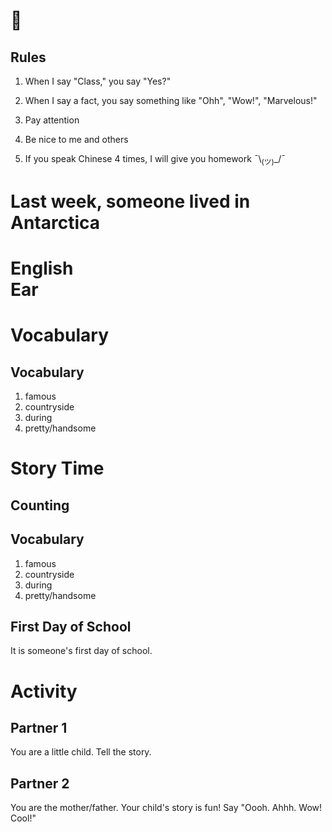 #+TITLE:
#+SUBTITLE:
#+AUTHOR:
#+STARTUP: inlineimages
:reveal_properties:
#+PROPERTY: HEADER-ARGS+ :eval no-export
#+REVEAL_ROOT: ~/share/Teaching/reveal.js-master/
#+REVEAL_HISTORY: true
#+OPTIONS: timestamp:nil toc:nil
#+OPTIONS: reveal_embed_local_resources:t
# #+REVEAL_ADD_PLUGIN: chalkboard RevealChalkboard plugin/chalkboard/plugin.js plugin/chalkboard/style.css plugins/all.min.js plugins/all.min.css
#+REVEAL_EXTRA_CSS: ../dist/utils.css
#+REVEAL_THEME: black
#+REVEAL_TITLE_SLIDE_BACKGROUND_SIZE: contain
:end:

#+REVEAL_TITLE_SLIDE_BACKGROUND: ../images/off-to-school.gif

* 
    :PROPERTIES:
    :reveal_background: ../images/rules.gif
    :reveal_background_trans: zoom
    :reveal_background_size: contain
    :END:
# to put a nonbreaking space, C-q M-SPC
** Rules
#+ATTR_REVEAL: :frag (fade-up)
1. When I say "Class," you say "Yes?"

2. When I say a fact, you say something like "Ohh", "Wow!", "Marvelous!"

3. Pay attention

4. Be nice to me and others

5. If you speak Chinese 4 times, I will give you homework
   ¯\_(ツ)_/¯

* Last week, someone lived in Antarctica
    :PROPERTIES:
    :reveal_background: ../images/antarctica.gif
    :reveal_background_trans: zoom
    :html_headline_class: transparentbox
    :END:

* English @@html:<br>@@ Ear
    :PROPERTIES:
    :reveal_background: ../images/penguin-ear.gif
    :reveal_background_size: contain
    :reveal_background_trans: zoom
    :html_headline_class: transparentbox
    :END:
* Vocabulary
    :PROPERTIES:
    :reveal_background: ../images/words-trump.gif
    :reveal_background_size: contain
    :reveal_background_trans: zoom
    :html_headline_class: transparentbox
    :END:
** Vocabulary
#+ATTR_REVEAL: :frag (fade-up)
1. famous
2. countryside
3. during
4. pretty/handsome

* Story Time
    :PROPERTIES:
    :reveal_background: ../images/first-day-of-school.gif
    :reveal_background_size: contain
    :reveal_background_trans: zoom
    :html_headline_class: transparentbox
    :END:

** Counting
    :PROPERTIES:
    :reveal_background: ../images/counting.gif
    :reveal_background_trans: zoom
    :html_headline_class: transparentbox
    :END:

** Vocabulary
1. famous
2. countryside
3. during
4. pretty/handsome

** First Day of School
It is someone's first day of school.

* Activity
    :PROPERTIES:
    :reveal_background: ../images/cute-talking.gif
    :reveal_background_trans: zoom
    :reveal_background_size: contain
    :html_headline_class: transparentbox
    :END:

** Partner 1
You are a little child. Tell the story.


** Partner 2
You are the mother/father. Your child's story is fun! Say "Oooh. Ahhh. Wow! Cool!"

* Setup                                                     :noexport:
# Local variables:
# after-save-hook: org-re-reveal-export-to-html
# org-re-reveal-progress: true
# end:
